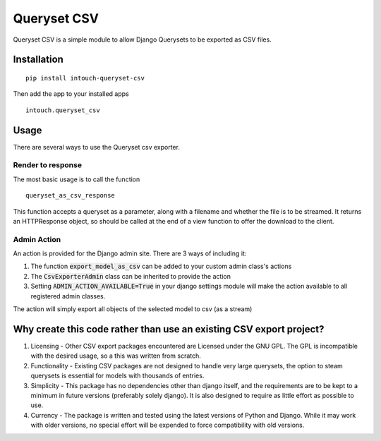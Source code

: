 ============
Queryset CSV
============

Queryset CSV is a simple module to allow Django Querysets to be exported as CSV files.

------------
Installation
------------
::

	pip install intouch-queryset-csv
	
Then add the app to your installed apps ::

	intouch.queryset_csv
	
-----
Usage
-----

There are several ways to use the Queryset csv exporter.

^^^^^^^^^^^^^^^^^^
Render to response
^^^^^^^^^^^^^^^^^^

The most basic usage is to call the function ::

	queryset_as_csv_response
	
This function accepts a queryset as a parameter, along with a filename and whether the file is to be streamed.
It returns an HTTPResponse object, so should be called at the end of a view function to offer the download
to the client.

^^^^^^^^^^^^
Admin Action
^^^^^^^^^^^^

An action is provided for the Django admin site. There are 3 ways of including it:

#. The function :code:`export_model_as_csv` can be added to your custom admin class's actions
#. The :code:`CsvExporterAdmin` class can be inherited to provide the action
#. Setting :code:`ADMIN_ACTION_AVAILABLE=True` in your django settings module will make the action available to all registered admin classes.
	
The action will simply export all objects of the selected model to csv (as a stream)  

--------------------------------------------------------------------
Why create this code rather than use an existing CSV export project?
--------------------------------------------------------------------

#. Licensing - Other CSV export packages encountered are Licensed under the GNU GPL. The GPL is incompatible with the desired usage, so a this was written from scratch.
#. Functionality - Existing CSV packages are not designed to handle very large querysets, the option to steam querysets is essential for models with thousands of entries.
#. Simplicity - This package has no dependencies other than django itself, and the requirements are to be kept to a minimum in future versions (preferably solely django). It is also designed to require as little effort as possible to use.
#. Currency - The package is written and tested using the latest versions of Python and Django. While it may work with older versions, no special effort will be expended to force compatibility with old versions.

